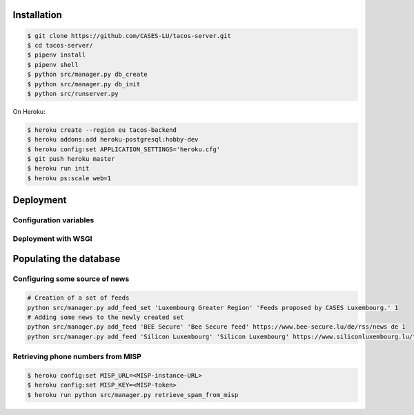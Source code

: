 Installation
------------

.. code-block:: bash

    $ git clone https://github.com/CASES-LU/tacos-server.git
    $ cd tacos-server/
    $ pipenv install
    $ pipenv shell
    $ python src/manager.py db_create
    $ python src/manager.py db_init
    $ python src/runserver.py


On Heroku:

.. code-block:: bash

    $ heroku create --region eu tacos-backend
    $ heroku addons:add heroku-postgresql:hobby-dev
    $ heroku config:set APPLICATION_SETTINGS='heroku.cfg'
    $ git push heroku master
    $ heroku run init
    $ heroku ps:scale web=1


Deployment
----------

Configuration variables
~~~~~~~~~~~~~~~~~~~~~~~

Deployment with WSGI
~~~~~~~~~~~~~~~~~~~~


Populating the database
-----------------------

Configuring some source of news
~~~~~~~~~~~~~~~~~~~~~~~~~~~~~~~

.. code-block:: bash

    # Creation of a set of feeds
    python src/manager.py add_feed_set 'Luxembourg Greater Region' 'Feeds proposed by CASES Luxembourg.' 1
    # Adding some news to the newly created set
    python src/manager.py add_feed 'BEE Secure' 'Bee Secure feed' https://www.bee-secure.lu/de/rss/news de 1
    python src/manager.py add_feed 'Silicon Luxembourg' 'Silicon Luxembourg' https://www.siliconluxembourg.lu/tag/cybersecurity/feed/ en 1


Retrieving phone numbers from MISP
~~~~~~~~~~~~~~~~~~~~~~~~~~~~~~~~~~

.. code-block:: bash

   $ heroku config:set MISP_URL=<MISP-instance-URL>
   $ heroku config:set MISP_KEY=<MISP-token>
   $ heroku run python src/manager.py retrieve_spam_from_misp
